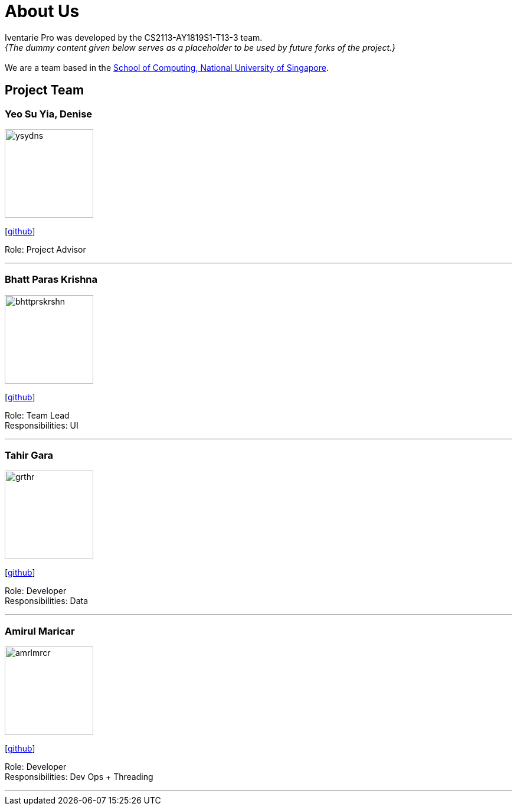 = About Us
:site-section: AboutUs
:relfileprefix: team/
:imagesDir: images
:stylesDir: stylesheets

Iventarie Pro was developed by the CS2113-AY1819S1-T13-3 team. +
_{The dummy content given below serves as a placeholder to be used by future forks of the project.}_ +
{empty} +
We are a team based in the http://www.comp.nus.edu.sg[School of Computing, National University of Singapore].

== Project Team

=== Yeo Su Yia, Denise
image::ysydns.png[width="150", align="left"]
{empty}[https://github.com/dyeosy98[github]]

Role: Project Advisor

'''

=== Bhatt Paras Krishna
image::bhttprskrshn.png[width="150", align="left"]
{empty}[https://github.com/ParasK26[github]]

Role: Team Lead +
Responsibilities: UI

'''

=== Tahir Gara
image::grthr.jpg[width="150", align="left"]
{empty}[https://github.com/garagaristahir[github]]

Role: Developer +
Responsibilities: Data

'''

=== Amirul Maricar
image::amrlmrcr.jpg[width="150", align="left"]
{empty}[https://github.com/amirulmaricar[github]]

Role: Developer +
Responsibilities: Dev Ops + Threading

'''
